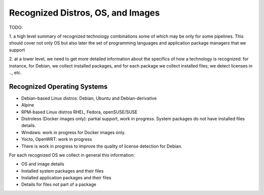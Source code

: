.. _recognized-distros-os-images:

Recognized Distros, OS, and Images
==================================

TODO:

1. a high level summary of recognized technology combinations some of which may be only
for some pipelines.
This should cover not only OS but also later the set of programming languages and
application package managers that we support

2. at a lower level, we need to get more detailed information about the specifics of
how a technology is recognized: for instance, for Debian, we collect installed packages,
and for each package we collect installed files; we detect licenses in .., etc.

Recognized Operating Systems
----------------------------

- Debian-based Linux distros: Debian, Ubuntu and Debian-derivative
- Alpine
- RPM-based Linux distros RHEL, Fedora, openSUSE/SUSE
- Distroless (Docker images only): partial support, work in progress.
  System packages do not have installed files details.
- Windows: work in progress for Docker images only.
- Yocto, OpenWRT: work in progress
- There is work in progress to improve the quality of license detection for Debian.

For each recognized OS we collect in general this information:

- OS and image details
- Installed system packages and their files
- Installed application packages and their files
- Details for files not part of a package
